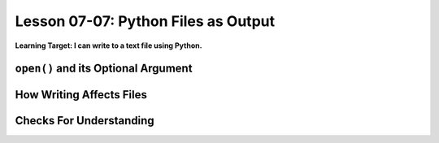 .. qnum::
   :start: 1
   :prefix: u0707-

..  Copyright (C) 2016 Timothy Chen.  Permission is granted to copy, distribute
    and/or modify this document under the terms of the GNU Free Documentation
    License, Version 1.3 or any later version published by the Free Software
    Foundation; with the Invariant Sections being Contributor List, Lesson 00-01: 
    Introduction To The Course, no Front-Cover Texts, and no Back-Cover Texts.  
    A copy of the license is included in the section entitled "GNU Free 
    Documentation License".


Lesson 07-07: Python Files as Output
====================================

**Learning Target: I can write to a text file using Python.**

``open()`` and its Optional Argument
------------------------------------

How Writing Affects Files
-------------------------

Checks For Understanding
------------------------